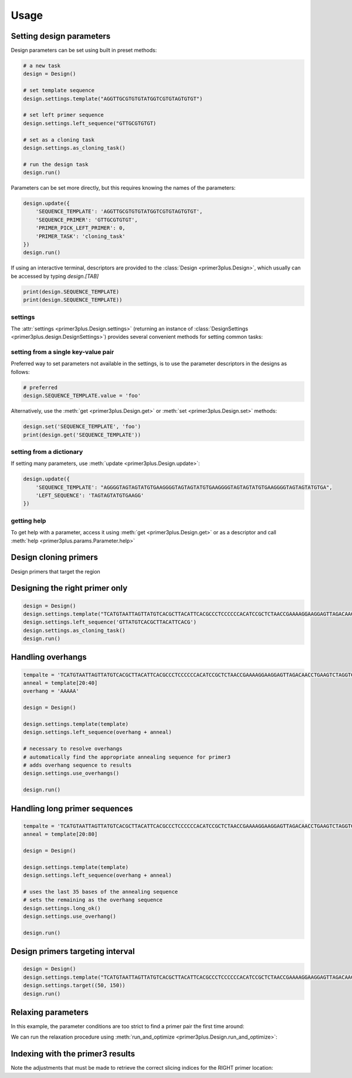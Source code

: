 Usage
=====

Setting design parameters
-------------------------

Design parameters can be set using built in preset methods:

.. code-block:: python

    # a new task
    design = Design()

    # set template sequence
    design.settings.template("AGGTTGCGTGTGTATGGTCGTGTAGTGTGT")

    # set left primer sequence
    design.settings.left_sequence("GTTGCGTGTGT)

    # set as a cloning task
    design.settings.as_cloning_task()

    # run the design task
    design.run()

Parameters can be set more directly, but this requires knowing the names of the
parameters:

.. code-block:: python

    design.update({
        'SEQUENCE_TEMPLATE': 'AGGTTGCGTGTGTATGGTCGTGTAGTGTGT',
        'SEQUENCE_PRIMER': 'GTTGCGTGTGT',
        'PRIMER_PICK_LEFT_PRIMER': 0,
        'PRIMER_TASK': 'cloning_task'
    })
    design.run()

If using an interactive terminal, descriptors are provided to the :class:`Design <primer3plus.Design>`,
which usually can be accessed by typing `design.[TAB]`

.. code-block:: python

    print(design.SEQUENCE_TEMPLATE)
    print(design.SEQUENCE_TEMPLATE))

settings
********

The :attr:`settings <primer3plus.Design.settings>` (returning an instance of
:class:`DesignSettings <primer3plus.design.DesignSettings>`) provides several
convenient methods for setting common tasks:

.. testsetup::

    from primer3plus import Design

.. testcode::

    design = Design()
    design.settings.template("ACGGGGAGTTGTCTGTAGGTTGATTATGTGTGTCGTGTGTGTATATGGGTCTGA")
    print(design.get('SEQUENCE_TEMPLATE').value)

.. testoutput::

    ACGGGGAGTTGTCTGTAGGTTGATTATGTGTGTCGTGTGTGTATATGGGTCTGA

setting from a single key-value pair
************************************

Preferred way to set parameters not available in the settings, is to use the
parameter descriptors in the designs as follows:

.. code-block::

    # preferred
    design.SEQUENCE_TEMPLATE.value = 'foo'

Alternatively, use the :meth:`get <primer3plus.Design.get>` or
:meth:`set <primer3plus.Design.set>` methods:

.. code-block::

    design.set('SEQUENCE_TEMPLATE', 'foo')
    print(design.get('SEQUENCE_TEMPLATE'))

setting from a dictionary
*************************

If setting many parameters, use :meth:`update <primer3plus.Design.update>`:

.. code-block::

    design.update({
        'SEQUENCE_TEMPLATE': "AGGGGTAGTAGTATGTGAAGGGGTAGTAGTATGTGAAGGGGTAGTAGTATGTGAAGGGGTAGTAGTATGTGA",
        'LEFT_SEQUENCE': 'TAGTAGTATGTGAAGG'
    })

getting help
************

To get help with a parameter, access it using :meth:`get <primer3plus.Design.get>`
or as a descriptor and call :meth:`help <primer3plus.params.Parameter.help>`

.. testcode::

    print(design.SEQUENCE_TEMPLATE.help())
    # print(design.get('SEQUENCE_TEMPLATE').help())

.. testoutput::

    http://primer3.ut.ee/primer3web_help.htm#SEQUENCE_TEMPLATE

.. _cloning_primers:

Design cloning primers
------------------------

.. testcode::

    import json

    design = Design()
    design.settings.template('TCATGTAATTAGTTATGTCACGCTTACATTCACGCCCTCCCCCCACATCCGCTCTAACCGAAAAGGAAGGAGTTAGACAACCTGAAGTCTAGGTCCCTATTTATTTTTTTATAGTTATGTTAGTATTAAGAACGTTATTTATATTTCAAATTTTTCTTTTTTTTCTGTACAGACGCGTGTACGCATGTAACATTATACTGAAAACCTTGCTTGAGAAGGTTTTGGGACGCTCGAAGGCTTTAATTTGC')
    design.settings.as_cloning_task()
    design.settings.primer_num_return(1)
    results, explain = design.run()

    print(json.dumps(results, indent=1))
    print(json.dumps(explain, indent=1))

.. testoutput::

    {
     "0": {
      "PAIR": {
       "PENALTY": 11.204301707622733,
       "COMPL_ANY_TH": 0.0,
       "COMPL_END_TH": 0.0,
       "PRODUCT_SIZE": 248
      },
      "LEFT": {
       "PENALTY": 9.027129166714644,
       "SEQUENCE": "TCATGTAATTAGTTATGTCACGCTTAC",
       "location": [
        0,
        27
       ],
       "TM": 57.972870833285356,
       "GC_PERCENT": 33.333333333333336,
       "SELF_ANY_TH": 0.0,
       "SELF_END_TH": 0.0,
       "HAIRPIN_TH": 0.0,
       "END_STABILITY": 2.34,
       "OVERHANG": ""
      },
      "RIGHT": {
       "PENALTY": 2.1771725409080886,
       "SEQUENCE": "GCAAATTAAAGCCTTCGAGCG",
       "location": [
        247,
        21
       ],
       "TM": 58.82282745909191,
       "GC_PERCENT": 47.61904761904762,
       "SELF_ANY_TH": 0.0,
       "SELF_END_TH": 0.0,
       "HAIRPIN_TH": 38.006257959698985,
       "END_STABILITY": 5.03,
       "OVERHANG": ""
      }
     }
    }
    {
     "PRIMER_LEFT_EXPLAIN": "considered 10, low tm 9, ok 1",
     "PRIMER_RIGHT_EXPLAIN": "considered 10, low tm 3, high tm 4, ok 3",
     "PRIMER_PAIR_EXPLAIN": "considered 1, ok 1",
     "PRIMER_LEFT_NUM_RETURNED": 1,
     "PRIMER_RIGHT_NUM_RETURNED": 1,
     "PRIMER_INTERNAL_NUM_RETURNED": 0,
     "PRIMER_PAIR_NUM_RETURNED": 1
    }

Design primers that target the region

.. _setting_primers:

Designing the right primer only
-------------------------------

.. code-block::

    design = Design()
    design.settings.template("TCATGTAATTAGTTATGTCACGCTTACATTCACGCCCTCCCCCCACATCCGCTCTAACCGAAAAGGAAGGAGTTAGACAACCTGAAGTCTAGGTCCCTATTTATTTTTTTATAGTTATGTTAGTATTAAGAACGTTATTTATATTTCAAATTTTTCTTTTTTTTCTGTACAGACGCGTGTACGCATGTAACATTATACTGAAAACCTTGCTTGAGAAGGTTTTGGGACGCTCGAAGGCTTTAATTTGC")
    design.settings.left_sequence('GTTATGTCACGCTTACATTCACG')
    design.settings.as_cloning_task()
    design.run()

.. _handle_overhangs:

Handling overhangs
------------------

.. code-block::

    tempalte = 'TCATGTAATTAGTTATGTCACGCTTACATTCACGCCCTCCCCCCACATCCGCTCTAACCGAAAAGGAAGGAGTTAGACAACCTGAAGTCTAGGTCCCTATTTATTTTTTTATAGTTATGTTAGTATTAAGAACGTTATTTATATTTCAAATTTTTCTTTTTTTTCTGTACAGACGCGTGTACGCATGTAACATTATACTGAAAACCTTGCTTGAGAAGGTTTTGGGACGCTCGAAGGCTTTAATTTGC'
    anneal = template[20:40]
    overhang = 'AAAAA'

    design = Design()

    design.settings.template(template)
    design.settings.left_sequence(overhang + anneal)

    # necessary to resolve overhangs
    # automatically find the appropriate annealing sequence for primer3
    # adds overhang sequence to results
    design.settings.use_overhangs()

    design.run()

.. _handle_long_sequences:

Handling long primer sequences
------------------------------

.. code-block::

    tempalte = 'TCATGTAATTAGTTATGTCACGCTTACATTCACGCCCTCCCCCCACATCCGCTCTAACCGAAAAGGAAGGAGTTAGACAACCTGAAGTCTAGGTCCCTATTTATTTTTTTATAGTTATGTTAGTATTAAGAACGTTATTTATATTTCAAATTTTTCTTTTTTTTCTGTACAGACGCGTGTACGCATGTAACATTATACTGAAAACCTTGCTTGAGAAGGTTTTGGGACGCTCGAAGGCTTTAATTTGC'
    anneal = template[20:80]

    design = Design()

    design.settings.template(template)
    design.settings.left_sequence(overhang + anneal)

    # uses the last 35 bases of the annealing sequence
    # sets the remaining as the overhang sequence
    design.settings.long_ok()
    design.settings.use_overhang()

    design.run()

Design primers targeting interval
---------------------------------

.. code-block::

    design = Design()
    design.settings.template("TCATGTAATTAGTTATGTCACGCTTACATTCACGCCCTCCCCCCACATCCGCTCTAACCGAAAAGGAAGGAGTTAGACAACCTGAAGTCTAGGTCCCTATTTATTTTTTTATAGTTATGTTAGTATTAAGAACGTTATTTATATTTCAAATTTTTCTTTTTTTTCTGTACAGACGCGTGTACGCATGTAACATTATACTGAAAACCTTGCTTGAGAAGGTTTTGGGACGCTCGAAGGCTTTAATTTGC")
    design.settings.target((50, 150))
    design.run()

.. _autorelax:

Relaxing parameters
-------------------

In this example, the parameter conditions are too strict to find a primer pair
the first time around:

.. testcode::

    design = Design()
    design.settings.template("TCATGTAATTAGTTATGTCACGCTTACATTCACGCCCTCCCCCCACATCCGCTCTAACCGAAAAGGAAGGAGTTAGACAACCTGAAGTCTAGGTCCCTATTTATTTTTTTATAGTTATGTTAGTATTAAGAACGTTATTTATATTTCAAATTTTTCTTTTTTTTCTGTACAGACGCGTGTACGCATGTAACATTATACTGAAAACCTTGCTTGAGAAGGTTTTGGGACGCTCGAAGGCTTTAATTTGC")
    design.settings.target((25, 150))
    res, explain = design.run()
    print("Results: ", json.dumps(res, indent=1))
    print("Explain: ", json.dumps(explain, indent=1))

.. testoutput::

    Results:  {}
    Explain:  {
     "PRIMER_LEFT_EXPLAIN": "considered 36, low tm 36, ok 0",
     "PRIMER_RIGHT_EXPLAIN": "considered 515, low tm 238, high tm 104, ok 173",
     "PRIMER_PAIR_EXPLAIN": "considered 0, ok 0",
     "PRIMER_LEFT_NUM_RETURNED": 0,
     "PRIMER_RIGHT_NUM_RETURNED": 0,
     "PRIMER_INTERNAL_NUM_RETURNED": 0,
     "PRIMER_PAIR_NUM_RETURNED": 0
    }

We can run the relaxation procedure using :meth:`run_and_optimize <primer3plus.Design.run_and_optimize>`:

.. testcode::

    design = Design()
    design.settings.template("TCATGTAATTAGTTATGTCACGCTTACATTCACGCCCTCCCCCCACATCCGCTCTAACCGAAAAGGAAGGAGTTAGACAACCTGAAGTCTAGGTCCCTATTTATTTTTTTATAGTTATGTTAGTATTAAGAACGTTATTTATATTTCAAATTTTTCTTTTTTTTCTGTACAGACGCGTGTACGCATGTAACATTATACTGAAAACCTTGCTTGAGAAGGTTTTGGGACGCTCGAAGGCTTTAATTTGC")
    design.settings.target((25, 150))
    design.settings.primer_num_return(1)
    res, explain = design.run_and_optimize(5)
    print("Gradient used: ", design.DEFAULT_GRADIENT)
    print("Results: ", json.dumps(res, indent=1))
    print("Explain: ", json.dumps(explain, indent=1))

.. testoutput::

    Gradient used:  {'PRIMER_MAX_SIZE': (1, 27, 36), 'PRIMER_MIN_SIZE': (-1, 16, 27), 'PRIMER_MAX_TM': (1, 27, 80), 'PRIMER_MIN_TM': (-1, 48, 57.0), 'PRIMER_MAX_HAIRPIN_TH': (1, 47.0, 60)}
    Results:  {
     "0": {
      "PAIR": {
       "PENALTY": 7.892226720976964,
       "COMPL_ANY_TH": 0.0,
       "COMPL_END_TH": 0.0,
       "PRODUCT_SIZE": 235
      },
      "LEFT": {
       "PENALTY": 7.713186819997588,
       "SEQUENCE": "TCATGTAATTAGTTATGTCACGCT",
       "location": [
        0,
        24
       ],
       "TM": 56.28681318000241,
       "GC_PERCENT": 33.333333333333336,
       "SELF_ANY_TH": 0.0,
       "SELF_END_TH": 0.0,
       "HAIRPIN_TH": 0.0,
       "END_STABILITY": 5.07,
       "OVERHANG": ""
      },
      "RIGHT": {
       "PENALTY": 0.17903990097937594,
       "SEQUENCE": "TTCGAGCGTCCCAAAACCTT",
       "location": [
        234,
        20
       ],
       "TM": 60.179039900979376,
       "GC_PERCENT": 50.0,
       "SELF_ANY_TH": 0.0,
       "SELF_END_TH": 0.0,
       "HAIRPIN_TH": 0.0,
       "END_STABILITY": 3.5,
       "OVERHANG": ""
      }
     }
    }
    Explain:  {
     "PRIMER_LEFT_EXPLAIN": "considered 45, low tm 43, ok 2",
     "PRIMER_RIGHT_EXPLAIN": "considered 618, GC content failed 1, low tm 250, high tm 99, ok 268",
     "PRIMER_PAIR_EXPLAIN": "considered 1, ok 1",
     "PRIMER_LEFT_NUM_RETURNED": 1,
     "PRIMER_RIGHT_NUM_RETURNED": 1,
     "PRIMER_INTERNAL_NUM_RETURNED": 0,
     "PRIMER_PAIR_NUM_RETURNED": 1
    }


Indexing with the primer3 results
---------------------------------

Note the adjustments that must be made to retrieve the correct slicing indices
for the RIGHT primer location:

.. testcode::

    from primer3plus.utils import reverse_complement

    design = Design()
    design.settings.template('TCATGTAATTAGTTATGTCACGCTTACATTCACGCCCTCCCCCCACATCCGCTCTAACCGAAAAGGAAGGAGTTAGACAACCTGAAGTCTAGGTCCCTATTTATTTTTTTATAGTTATGTTAGTATTAAGAACGTTATTTATATTTCAAATTTTTCTTTTTTTTCTGTACAGACGCGTGTACGCATGTAACATTATACTGAAAACCTTGCTTGAGAAGGTTTTGGGACGCTCGAAGGCTTTAATTTGC')
    design.settings.as_cloning_task()
    design.settings.primer_num_return(1)
    results, explain = design.run()
    result = results[0]

    lloc = result['LEFT']['location']
    lseq = result['LEFT']['SEQUENCE']
    rloc = result['RIGHT']['location']
    rseq = result['RIGHT']['SEQUENCE']

    print('LEFT')
    print(lseq)
    print(design.SEQUENCE_TEMPLATE.value[lloc[0]:lloc[0]+lloc[1]])
    print()
    print('RIGHT')
    print(rseq)
    print(reverse_complement(design.SEQUENCE_TEMPLATE.value[rloc[0]+1-rloc[1]:rloc[0]+1]))

.. testoutput::

    LEFT
    TCATGTAATTAGTTATGTCACGCTTAC
    TCATGTAATTAGTTATGTCACGCTTAC

    RIGHT
    GCAAATTAAAGCCTTCGAGCG
    GCAAATTAAAGCCTTCGAGCG